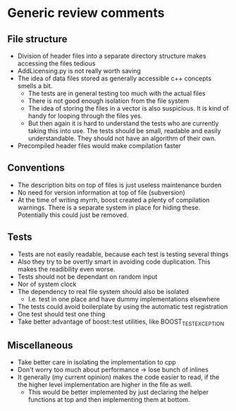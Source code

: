 
* Generic review comments
** File structure
   - Division of header files into a separate directory structure makes
     accessing the files tedious
   - AddLicensing.py is not really worth saving
   - The idea of data files stored as generally accessible c++ concepts
     smells a bit.
     - The tests are in general testing too much with the actual files
     - There is not good enough isolation from the file system
     - The idea of storing the files in a vector is also suspicious. It is
       kind of handy for looping through the files yes.
     - But then again it is hard to understand the tests who are currently
       taking this into use. The tests should be small, readable and easily
       understandable. They should not have an algorithm of their own.
   - Precompiled header files would make compilation faster
** Conventions
   - The description bits on top of files is just useless maintenance burden
   - No need for version information at top of file (subversion)
   - At the time of writing myrrh, boost created a plenty of compilation
     warnings. There is a separate system in place for hiding these.
     Potentially this could just be removed.
** Tests
   - Tests are not easily readable, because each test is testing several
     things
   - Also they try to be overtly smart in avoiding code duplication. This
     makes the readibility even worse.
   - Tests should not be dependant on random input
   - Nor of system clock
   - The dependency to real file system should also be isolated
     - I.e. test in one place and have dummy implementations elsewhere
   - The tests could avoid boilerplate by using the automatic test
     registration
   - One test should test one thing
   - Take better advantage of boost::test utilities, like BOOST_TEST_EXCEPTION
** Miscellaneous
   - Take better care in isolating the implementation to cpp
   - Don't worry too much about performance -> lose bunch of inlines
   - It generally (my current opinion) makes the code easier to read, if the
     the higher level implementation are higher in the file as well.
     - This would be better implemented by just declaring the helper
       functions at top and then implementing them at bottom.
